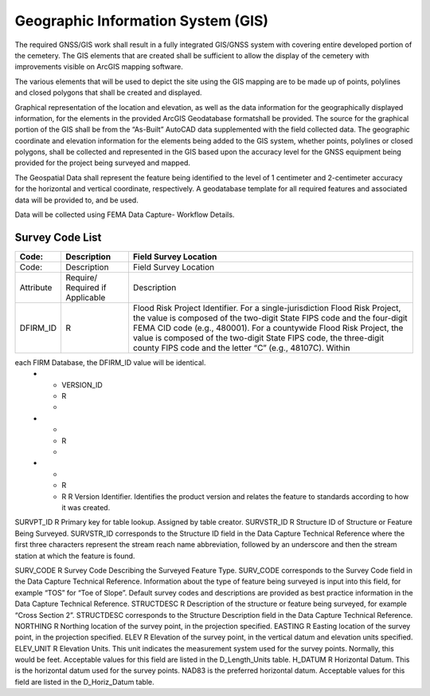 Geographic Information System (GIS)
===================================

The required GNSS/GIS work shall result in a fully integrated GIS/GNSS system with covering entire developed portion of the cemetery. The GIS elements that are created shall be sufficient to allow the display of the cemetery with improvements visible on ArcGIS mapping software.

The various elements that will be used to depict the site using the GIS mapping are to be made up of points, polylines and closed polygons that shall be created and displayed.

Graphical representation of the location and elevation, as well as the data information for the geographically displayed information, for the elements in the provided ArcGIS Geodatabase formatshall be provided. The source for the graphical portion of the GIS shall be from the “As-Built” AutoCAD data supplemented with the field collected data. The geographic coordinate and elevation information for the elements being added to the GIS system, whether points, polylines or closed polygons, shall be collected and represented in the GIS based upon the accuracy level for the GNSS equipment being provided for the project being surveyed and mapped.

The Geospatial Data shall represent the feature being identified to the level of 1 centimeter and 2-centimeter accuracy for the horizontal and vertical coordinate, respectively. A geodatabase template for all required features and associated data will be provided to, and be used.

Data will be collected using FEMA Data Capture- Workflow Details.



Survey Code List
-----------------
.. list-table:: 
 :header-rows: 1
  
 * - Code: 
   - Description	
   - Field Survey Location
 * - Code: 
   - Description	
   - Field Survey Location
 * - Attribute
   - Require/ Required if Applicable	
   - Description
 * - DFIRM_ID
   - R
   - Flood Risk Project Identifier. For a single-jurisdiction Flood Risk Project, the value is composed of the two-digit State FIPS code and the four-digit FEMA CID code (e.g., 480001). For a countywide Flood Risk Project, the value is composed of the two-digit State FIPS code, the three-digit county FIPS code and the letter “C” (e.g., 48107C). Within
each FIRM Database, the DFIRM_ID value will be identical.
 * - VERSION_ID
   - R
   - 
 * - 
   - R
   - 
 * - 
   - R
   - 
 
	R	
	R	Version Identifier. Identifies the product version and relates the feature to standards according to how it was created.
SURVPT_ID	R	Primary key for table lookup. Assigned by table creator.
SURVSTR_ID	R	Structure ID of Structure or Feature Being Surveyed. SURVSTR_ID corresponds to the Structure ID field in the Data Capture Technical Reference where the first three characters represent the stream reach name abbreviation, followed by an underscore and then the stream station at which the feature is found.


SURV_CODE	R	Survey Code Describing the Surveyed Feature Type. SURV_CODE corresponds to the Survey Code field in the Data Capture Technical Reference. Information about the type of feature being surveyed is input into this field, for example “TOS” for “Toe of Slope”. Default survey codes and descriptions are provided as best practice information
in the Data Capture Technical Reference.
STRUCTDESC	R	Description of the structure or feature being surveyed, for example “Cross Section 2”. STRUCTDESC corresponds to the Structure Description field in the Data Capture
Technical Reference.
NORTHING	R	Northing location of the survey point, in the projection specified.
EASTING	R	Easting location of the survey point, in the projection specified.
ELEV	R	Elevation of the survey point, in the vertical datum and elevation units specified.
ELEV_UNIT	R	Elevation Units. This unit indicates the measurement system used for the survey points. Normally, this would be feet. Acceptable values for this field are listed in the D_Length_Units table.
H_DATUM	R	Horizontal Datum. This is the horizontal datum used for the survey points. NAD83 is the preferred horizontal datum.
Acceptable values for this field are listed in the D_Horiz_Datum table.

